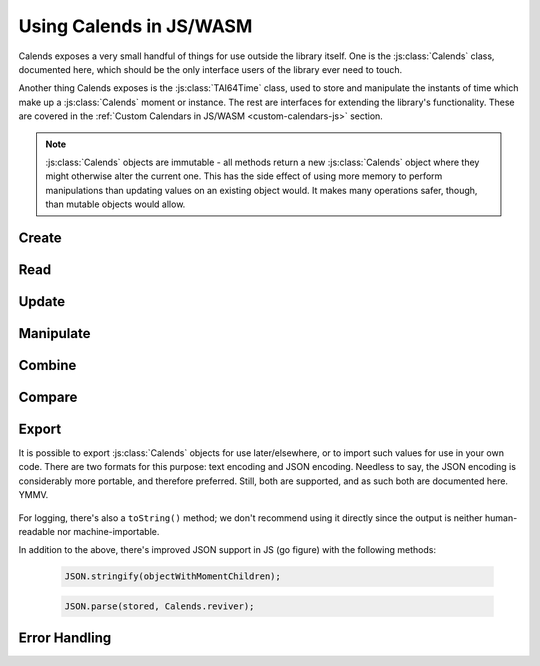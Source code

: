 .. _usage-js:

.. index::
   pair: usage; JS
   pair: usage; WASM

.. js:module:: calends

Using Calends in JS/WASM
========================

Calends exposes a very small handful of things for use outside the library
itself. One is the :js:class:`Calends` class, documented here, which should be
the only interface users of the library ever need to touch.

Another thing Calends exposes is the :js:class:`TAI64Time` class, used to store
and manipulate the instants of time which make up a :js:class:`Calends`
moment or instance. The rest are interfaces for extending the library's
functionality. These are covered in the
:ref:`Custom Calendars in JS/WASM <custom-calendars-js>` section.

.. note::

   :js:class:`Calends` objects are immutable - all methods return a new
   :js:class:`Calends` object where they might otherwise alter the current one.
   This has the side effect of using more memory to perform manipulations than
   updating values on an existing object would. It makes many operations safer,
   though, than mutable objects would allow.

Create
------

.. js:class:: Calends(stamp, calendar, format)

   :param mixed stamp: The value to parse the date(s)/time(s) from.
   :param string calendar: The calendar system to parse the date(s)/time(s)
                           with.
   :param string format: The format the date(s)/time(s) is/are expected to use.
   :return: A new :js:class:`Calends` object
   :rtype: :js:class:`Calends`
   :throws CalendsException: when an error occurs

   Creates a new :js:class:`Calends` object, using ``calendar`` to select a
   calendar system, and ``format`` to parse the contents of ``stamp`` into the
   :js:class:`Calends` object's internal instants. The type of ``stamp`` can
   vary based on the calendar system itself, but generally speaking can always
   be a string.

   In any case, the value can always be an associative array, where the keys are
   any two of ``start``, ``end``, and ``duration``. If all three are provided,
   ``duration`` is ignored in favor of calculating it directly.

   The calendar system then converts ``stamp`` to a :js:class:`TAI64Time`
   instant, which the :js:class:`Calends` object sets to the appropriate
   internal value.

Read
----

   .. js:method:: Calends.date(calendar, format)

      :param string calendar: The calendar system to format the date/time with.
      :param string format: The format the date/time is expected to be in.
      :return: The start date of the :js:class:`Calends` object
      :rtype: string
      :throws CalendsException: when an error occurs

      Retrieves the start date of the :js:class:`Calends` object as a string.
      The value is generated by the calendar system given in ``calendar``,
      according to the format string in ``format``.

   .. js:method:: Calends.endDate(calendar, format)

      :param string calendar: The calendar system to format the date/time with.
      :param string format: The format the date/time is expected to be in.
      :return: The end date of the :js:class:`Calends` object
      :rtype: string
      :throws CalendsException: when an error occurs

      Retrieves the end date of the :js:class:`Calends` object as a string. The
      value is generated by the calendar system given in ``calendar``,
      according to the format string in ``format``.

   .. js:method:: Calends.duration()

      :return: The duration of the :js:class:`Calends` object
      :rtype: string

      Retrieves the duration of the :js:class:`Calends` object as a decimal
      string. This value will be ``0`` if the :js:class:`Calends` object is an
      instant.

Update
------

   .. js:method:: Calends.withDate(stamp, calendar, format)

      :param mixed stamp: The value to parse the date/time from.
      :param string calendar: The calendar system to parse the date/time with.
      :param string format: The format the date/time is expected to use.
      :return: A new :js:class:`Calends` object
      :rtype: :js:class:`Calends`
      :throws CalendsException: when an error occurs

      Returns a :js:class:`Calends` object with a start date based on the
      current :js:class:`Calends` object's value. The inputs are the same as
      for :js:class:`Calends`, above, except the string → value map option isn't
      available, since you're already specifically setting the start value
      explicitly.

   .. js:method:: Calends.withEndDate(stamp, calendar, format)

      :param mixed stamp: The value to parse the date/time from.
      :param string calendar: The calendar system to parse the date/time with.
      :param string format: The format the date/time is expected to use.
      :return: A new :js:class:`Calends` object
      :rtype: :js:class:`Calends`
      :throws CalendsException: when an error occurs

      Returns a :js:class:`Calends` object with an end date based on the
      current :js:class:`Calends` object's value. The inputs are the same as
      for :js:class:`Calends`, above, except the string → value map option isn't
      available, since you're already specifically setting the end value
      explicitly.

   .. js:method:: Calends.withDuration(duration, calendar)

      :param string duration: The value to parse the new duration from.
      :param string calendar: The calendar system to parse the date/time with.
      :return: A new :js:class:`Calends` object
      :rtype: :js:class:`Calends`
      :throws CalendsException: when an error occurs

      Returns a :js:class:`Calends` object with a duration set by adjusting the
      current :js:class:`Calends` object's end point, and using its start point
      as an anchor. The ``duration`` value is interpreted by the calendar
      system given in ``calendar``, so is subject to any of its rules.

   .. js:method:: Calends.withDurationFromEnd(duration, calendar)

      :param string duration: The value to parse the new duration from.
      :param string calendar: The calendar system to parse the date/time with.
      :return: A new :js:class:`Calends` object
      :rtype: :js:class:`Calends`
      :throws CalendsException: when an error occurs

      Returns a :js:class:`Calends` object with a duration set by adjusting the
      current :js:class:`Calends` object's start point, and using its end point
      as an anchor. The ``duration`` value is interpreted by the calendar
      system given in ``calendar``, so is subject to any of its rules.

Manipulate
----------

   .. js:method:: Calends.add(offset, calendar)

      :param string offset: The value to parse the offset from.
      :param string calendar: The calendar system to parse the date/time with.
      :return: A new :js:class:`Calends` object
      :rtype: :js:class:`Calends`
      :throws CalendsException: when an error occurs

      Increases the end date of the :js:class:`Calends` object's current value
      by ``offset``, as interpreted by the calendar system given in
      ``calendar``, and returns a new :js:class:`Calends` object with the
      result.

   .. js:method:: Calends.addFromEnd(offset, calendar)

      :param string offset: The value to parse the offset from.
      :param string calendar: The calendar system to parse the date/time with.
      :return: A new :js:class:`Calends` object
      :rtype: :js:class:`Calends`
      :throws CalendsException: when an error occurs

      Increases the start date of the :js:class:`Calends` object's current
      value by ``offset``, as interpreted by the calendar system given in
      ``calendar``, and returns a new :js:class:`Calends` object with the
      result.

   .. js:method:: Calends.subtract(offset, calendar)

      :param string offset: The value to parse the offset from.
      :param string calendar: The calendar system to parse the date/time with.
      :return: A new :js:class:`Calends` object
      :rtype: :js:class:`Calends`
      :throws CalendsException: when an error occurs

      Works the same as :js:meth:`add`, except it decreases the start date,
      rather than increasing the end date.

   .. js:method:: Calends.subtractFromEnd(offset, calendar)

      :param string offset: The value to parse the offset from.
      :param string calendar: The calendar system to parse the date/time with.
      :return: A new :js:class:`Calends` object
      :rtype: :js:class:`Calends`
      :throws CalendsException: when an error occurs

      Works the same as :js:meth:`addFromEnd`, except it decreases the end
      date, rather than increasing the start date.

   .. js:method:: Calends.next(offset, calendar)

      :param string offset: The value to parse the offset from.
      :param string calendar: The calendar system to parse the date/time with.
      :return: A new :js:class:`Calends` object
      :rtype: :js:class:`Calends`
      :throws CalendsException: when an error occurs

      Returns a :js:class:`Calends` object of ``offset`` duration (as
      interpreted by the calendar system given in ``calendar``), which abuts
      the current :js:class:`Calends` object's value. If ``offset`` is empty,
      ``calendar`` is ignored, and the current object's duration is used
      instead.

   .. js:method:: Calends.previous(offset, calendar)

      :param string offset: The value to parse the offset from.
      :param string calendar: The calendar system to parse the date/time with.
      :return: A new :js:class:`Calends` object
      :rtype: :js:class:`Calends`
      :throws CalendsException: when an error occurs

      Returns a :js:class:`Calends` object of ``offset`` duration (as
      interpreted by the calendar system given in ``calendar``), which abuts
      the current :js:class:`Calends` object's value. If ``offset`` is empty,
      ``calendar`` is ignored, and the current object's duration is used
      instead.

Combine
-------

   .. js:method:: Calends.merge(other)

      :param Calends other: The :js:class:`Calends` object to merge.
      :return: A new :js:class:`Calends` object
      :rtype: :js:class:`Calends`
      :throws CalendsException: when an error occurs

      Returns a :js:class:`Calends` object spanning from the earliest start date
      to the latest end date between the current :js:class:`Calends` object and
      ``other``.

   .. js:method:: Calends.intersect(other)

      :param Calends other: The :js:class:`Calends` object to intersect.
      :return: A new :js:class:`Calends` object
      :rtype: :js:class:`Calends`
      :throws CalendsException: when an error occurs

      Returns a :js:class:`Calends` object spanning the overlap between the
      current :js:class:`Calends` object and ``other``. If the current object
      and ``other`` don't overlap, throws an error.

   .. js:method:: Calends.gap(other)

      :param Calends other: The :js:class:`Calends` object to gap.
      :return: A new :js:class:`Calends` object
      :rtype: :js:class:`Calends`
      :throws CalendsException: when an error occurs

      Returns a :js:class:`Calends` object spanning the gap between the current
      :js:class:`Calends` object and ``other``. If the current object and
      ``other`` overlap (and there is, therefore, no gap to return), throws an
      error.

Compare
-------

   .. js:method:: Calends.difference(other, mode)

      :param Calends other: The :js:class:`Calends` object to compare.
      :param string mode: The comparison mode.
      :return: The difference, as a decimal string
      :rtype: string

      Returns the difference of the current :js:class:`Calends` object minus
      ``other``, using ``mode`` to select which values to use in the
      calculation. Valid ``mode``\ s include:

      - ``start`` - use the start date of both the current object and ``other``
      - ``duration`` - use the duration of both the current object and ``other``
      - ``end`` - use the end date of both the current object and ``other``
      - ``start-end`` - use the start of the current object, and the end of
        ``other``
      - ``end-start`` - use the end of the current object, and the start of
        ``other``

   .. js:method:: Calends.compare(other, mode)

      :param Calends other: The :js:class:`Calends` object to compare.
      :param string mode: The comparison mode.
      :return: A standard comparison result
      :rtype: int

      Returns ``-1`` if the current :js:class:`Calends` object is less than
      ``other``, ``0`` if they are equal, and ``1`` if the current object is
      greater than ``other``, using ``mode`` to select which values to use in
      the comparison. Valid ``mode``\ s are the same as for
      :js:meth:`Calends.difference`, above.

   .. js:method:: Calends.contains(other)

      :param Calends other: The :js:class:`Calends` object to compare.
      :return: The result of the comparison
      :rtype: bool

      Checks whether the current :js:class:`Calends` object contains all of
      ``other``.

   .. js:method:: Calends.overlaps(other)

      :param Calends other: The :js:class:`Calends` object to compare.
      :return: The result of the comparison
      :rtype: bool

      Checks whether the current :js:class:`Calends` object overlaps with
      ``other``.

   .. js:method:: Calends.abuts(other)

      :param Calends other: The :js:class:`Calends` object to compare.
      :return: The result of the comparison
      :rtype: bool

      Checks whether the current :js:class:`Calends` object abuts ``other``
      (that is, whether one begins at the same instant the other ends).

   .. js:method:: Calends.isSame(other)

      :param Calends other: The :js:class:`Calends` object to compare.
      :return: The result of the comparison
      :rtype: bool

      Checks whether the current :js:class:`Calends` object covers the same span
      of time as ``other``.

   .. js:method:: Calends.isShorter(other)

      :param Calends other: The :js:class:`Calends` object to compare.
      :return: The result of the comparison
      :rtype: bool

      Compares the duration of the current :js:class:`Calends` object and
      ``other``.

   .. js:method:: Calends.isSameDuration(other)

      :param Calends other: The :js:class:`Calends` object to compare.
      :return: The result of the comparison
      :rtype: bool

      Compares the duration of the current :js:class:`Calends` object and
      ``other``.

   .. js:method:: Calends.isLonger(other)

      :param Calends other: The :js:class:`Calends` object to compare.
      :return: The result of the comparison
      :rtype: bool

      Compares the duration of the current :js:class:`Calends` object and
      ``other``.

   .. js:method:: Calends.isBefore(other)

      :param Calends other: The :js:class:`Calends` object to compare.
      :return: The result of the comparison
      :rtype: bool

      Compares the entirety of the current :js:class:`Calends` object with the
      start date of ``other``.

   .. js:method:: Calends.startsBefore(other)

      :param Calends other: The :js:class:`Calends` object to compare.
      :return: The result of the comparison
      :rtype: bool

      Compares the start date of the current :js:class:`Calends` object with
      the start date of ``other``.

   .. js:method:: Calends.endsBefore(other)

      :param Calends other: The :js:class:`Calends` object to compare.
      :return: The result of the comparison
      :rtype: bool

      Compares the end date of the current :js:class:`Calends` object with the
      start date of ``other``.

   .. js:method:: Calends.isDuring(other)

      :param Calends other: The :js:class:`Calends` object to compare.
      :return: The result of the comparison
      :rtype: bool

      Checks whether the entirety of the current :js:class:`Calends` object lies
      between the start and end dates of ``other``.

   .. js:method:: Calends.startsDuring(other)

      :param Calends other: The :js:class:`Calends` object to compare.
      :return: The result of the comparison
      :rtype: bool

      Checks whether the start date of the current :js:class:`Calends` object
      lies between the start and end dates of ``other``.

   .. js:method:: Calends.endsDuring(other)

      :param Calends other: The :js:class:`Calends` object to compare.
      :return: The result of the comparison
      :rtype: bool

      Checks whether the end date of the current :js:class:`Calends` object lies
      between the start and end dates of ``other``.

   .. js:method:: Calends.isAfter(other)

      :param Calends other: The :js:class:`Calends` object to compare.
      :return: The result of the comparison
      :rtype: bool

      Compares the entirety of the current :js:class:`Calends` object with the
      end date of ``other``.

   .. js:method:: Calends.startsAfter(other)

      :param Calends other: The :js:class:`Calends` object to compare.
      :return: The result of the comparison
      :rtype: bool

      Compares the start date of the current :js:class:`Calends` object with the
      end date of ``other``.

   .. js:method:: Calends.endsAfter(other)

      :param Calends other: The :js:class:`Calends` object to compare.
      :return: The result of the comparison
      :rtype: bool

      Compares the end date of the current :js:class:`Calends` object with the
      end date of ``other``.

Export
------

It is possible to export :js:class:`Calends` objects for use later/elsewhere, or
to import such values for use in your own code. There are two formats for this
purpose: text encoding and JSON encoding. Needless to say, the JSON encoding is
considerably more portable, and therefore preferred. Still, both are supported,
and as such both are documented here. YMMV.

   .. js:method:: Calends.toText()

      :return: The text encoding of the :js:class:`Calends` object.
      :rtype: string

   .. js:method:: Calends.fromText(stamp)

      :param stamp: The text encoded value to import.
      :return: A new :js:class:`Calends` object
      :rtype: :js:class:`Calends`

   .. js:method:: Calends.toJson()

      :return: The JSON encoding of the :js:class:`Calends` object.
      :rtype: string

   .. js:method:: Calends.fromJson(stamp)

      :param stamp: The JSON encoded value to import.
      :return: A new :js:class:`Calends` object
      :rtype: :js:class:`Calends`

For logging, there's also a ``toString()`` method; we don't recommend using it
directly since the output is neither human-readable nor machine-importable.

In addition to the above, there's improved JSON support in JS (go figure) with
the following methods:

   .. code-block:: javascript

      JSON.stringify(objectWithMomentChildren);

   .. code-block:: javascript

      JSON.parse(stored, Calends.reviver);

Error Handling
--------------

.. js:class:: CalendsError

   A very simple error class, directly extending :js:class:`Error`. It is thrown
   by the library for all encountered errors.
